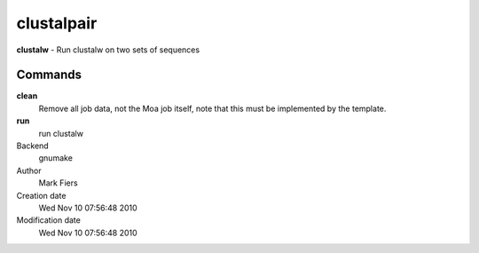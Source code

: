 clustalpair
------------------------------------------------

**clustalw** - Run clustalw on two sets of sequences

Commands
~~~~~~~~

**clean**
  Remove all job data, not the Moa job itself, note that this must be implemented by the template.

**run**
  run clustalw



Backend 
  gnumake
Author
  Mark Fiers
Creation date
  Wed Nov 10 07:56:48 2010
Modification date
  Wed Nov 10 07:56:48 2010




